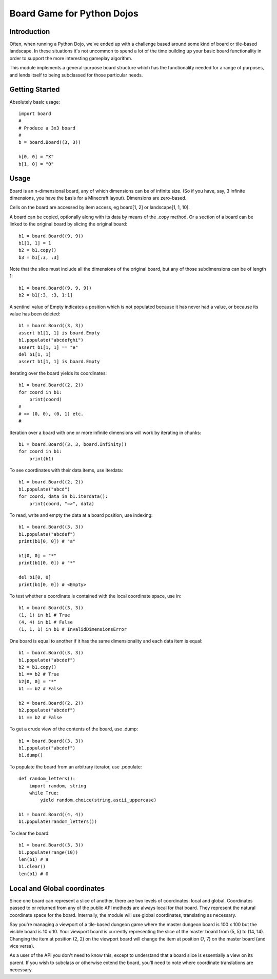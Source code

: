 Board Game for Python Dojos
===========================

Introduction
------------

Often, when running a Python Dojo, we've ended up with a challenge
based around some kind of board or tile-based landscape. In these
situations it's not uncommon to spend a lot of the time building up
your basic board functionality in order to support the more interesting
gameplay algorithm.

This module implements a general-purpose board structure which
has the functionality needed for a range of purposes, and lends itself
to being subclassed for those particular needs.

Getting Started
---------------

Absolutely basic usage::

    import board
    #
    # Produce a 3x3 board
    #
    b = board.Board((3, 3))

    b[0, 0] = "X"
    b[1, 0] = "O"

Usage
-----

Board is an n-dimensional board, any of which dimensions can be of
infinite size. (So if you have, say, 3 infinite dimensions, you have
the basis for a Minecraft layout). Dimensions are zero-based.

Cells on the board are accessed by item access, eg board[1, 2] or
landscape[1, 1, 10].

A board can be copied, optionally along with its data by means of the
.copy method. Or a section of a board can be linked to the original
board by slicing the original board::

    b1 = board.Board((9, 9))
    b1[1, 1] = 1
    b2 = b1.copy()
    b3 = b1[:3, :3]

Note that the slice must include all the dimensions of the original
board, but any of those subdimensions can be of length 1::

    b1 = board.Board((9, 9, 9))
    b2 = b1[:3, :3, 1:1]

A sentinel value of Empty indicates a position which is not populated
because it has never had a value, or because its value has been deleted::

    b1 = board.Board((3, 3))
    assert b1[1, 1] is board.Empty
    b1.populate("abcdefghi")
    assert b1[1, 1] == "e"
    del b1[1, 1]
    assert b1[1, 1] is board.Empty

Iterating over the board yields its coordinates::

    b1 = board.Board((2, 2))
    for coord in b1:
        print(coord)
    #
    # => (0, 0), (0, 1) etc.
    #

Iteration over a board with one or more infinite dimensions will work
by iterating in chunks::

    b1 = board.Board((3, 3, board.Infinity))
    for coord in b1:
        print(b1)

To see coordinates with their data items, use iterdata::

    b1 = board.Board((2, 2))
    b1.populate("abcd")
    for coord, data in b1.iterdata():
        print(coord, "=>", data)


To read, write and empty the data at a board position, use indexing::

    b1 = board.Board((3, 3))
    b1.populate("abcdef")
    print(b1[0, 0]) # "a"

    b1[0, 0] = "*"
    print(b1[0, 0]) # "*"

    del b1[0, 0]
    print(b1[0, 0]) # <Empty>

To test whether a coordinate is contained with the local coordinate space, use in::

    b1 = board.Board((3, 3))
    (1, 1) in b1 # True
    (4, 4) in b1 # False
    (1, 1, 1) in b1 # InvalidDimensionsError

One board is equal to another if it has the same dimensionality and
each data item is equal::

    b1 = board.Board((3, 3))
    b1.populate("abcdef")
    b2 = b1.copy()
    b1 == b2 # True
    b2[0, 0] = "*"
    b1 == b2 # False

    b2 = board.Board((2, 2))
    b2.populate("abcdef")
    b1 == b2 # False

To get a crude view of the contents of the board, use .dump::

    b1 = board.Board((3, 3))
    b1.populate("abcdef")
    b1.dump()

To populate the board from an arbitrary iterator, use .populate::

    def random_letters():
        import random, string
        while True:
            yield random.choice(string.ascii_uppercase)

    b1 = board.Board((4, 4))
    b1.populate(random_letters())

To clear the board::

    b1 = board.Board((3, 3))
    b1.populate(range(10))
    len(b1) # 9
    b1.clear()
    len(b1) # 0

Local and Global coordinates
----------------------------

Since one board can represent a slice of another, there are two levels
of coordinates: local and global. Coordinates passed to or returned from
any of the public API methods are always local for that board. They
represent the natural coordinate space for the board. Internally, the
module will use global coordinates, translating as necessary.

Say you're managing a viewport of a tile-based dungeon game where the
master dungeon board is 100 x 100 but the visible board is 10 x 10.
Your viewport board is currently representing the slice of the master
board from (5, 5) to (14, 14). Changing the item at position (2, 2) on
the viewport board will change the item at position (7, 7) on the master
board (and vice versa).

As a user of the API you don't need to know this, except to understand
that a board slice is essentially a view on its parent. If you wish
to subclass or otherwise extend the board, you'll need to note where
coordinate translations are necessary.

